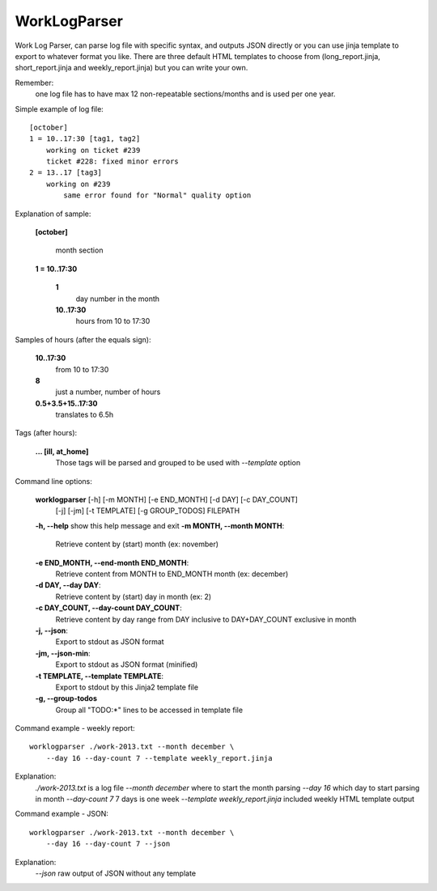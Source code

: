 =============
WorkLogParser
=============

Work Log Parser, can parse log file with specific syntax, and outputs JSON
directly or you can use jinja template to export to whatever format you like.
There are three default HTML templates to choose from (long_report.jinja,
short_report.jinja and weekly_report.jinja) but you can write your own.

Remember:
    one log file has to have max 12 non-repeatable sections/months and
    is used per one year.


Simple example of log file::

    [october]
    1 = 10..17:30 [tag1, tag2]
        working on ticket #239
        ticket #228: fixed minor errors
    2 = 13..17 [tag3]
        working on #239
            same error found for "Normal" quality option


Explanation of sample:

    **[october]**

        month section

    **1 = 10..17:30**

        **1**
            day number in the month
        **10..17:30**
            hours from 10 to 17:30


Samples of hours (after the equals sign):

    **10..17:30**
        from 10 to 17:30

    **8**
        just a number, number of hours

    **0.5+3.5+15..17:30**
        translates to 6.5h


Tags (after hours):

    **... [ill, at_home]**
        Those tags will be parsed and grouped
        to be used with *--template* option


Command line options:

    **worklogparser** [-h] [-m MONTH] [-e END_MONTH] [-d DAY] [-c DAY_COUNT]
                     [-j] [-jm] [-t TEMPLATE] [-g GROUP_TODOS]
                     FILEPATH

    **-h, --help**            show this help message and exit
    **-m MONTH, --month MONTH**:
        Retrieve content by (start) month (ex: november)
    **-e END_MONTH, --end-month END_MONTH**:
        Retrieve content from MONTH to END_MONTH month (ex: december)
    **-d DAY, --day DAY**:
         Retrieve content by (start) day in month (ex: 2)
    **-c DAY_COUNT, --day-count DAY_COUNT**:
        Retrieve content by day range from DAY inclusive to
        DAY+DAY_COUNT exclusive in month
    **-j, --json**:
        Export to stdout as JSON format
    **-jm, --json-min**:
        Export to stdout as JSON format (minified)
    **-t TEMPLATE, --template TEMPLATE**:
        Export to stdout by this Jinja2 template file
    **-g, --group-todos**
        Group all "TODO:*" lines to be accessed in template file


Command example - weekly report::

    worklogparser ./work-2013.txt --month december \
        --day 16 --day-count 7 --template weekly_report.jinja

Explanation:
    *./work-2013.txt* is a log file
    *--month december* where to start the month parsing
    *--day 16* which day to start parsing in month
    *--day-count 7* 7 days is one week
    *--template weekly_report.jinja* included weekly HTML template output


Command example - JSON::

    worklogparser ./work-2013.txt --month december \
        --day 16 --day-count 7 --json

Explanation:
    *--json* raw output of JSON without any template
